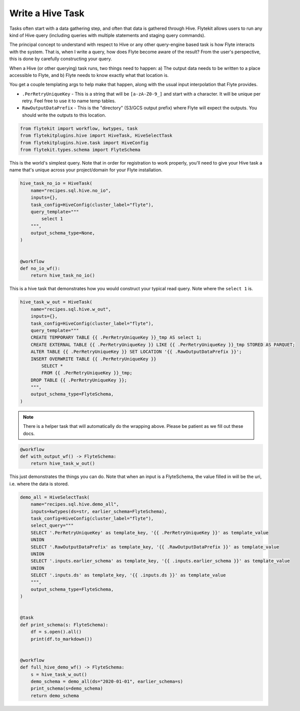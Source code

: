 
.. DO NOT EDIT.
.. THIS FILE WAS AUTOMATICALLY GENERATED BY SPHINX-GALLERY.
.. TO MAKE CHANGES, EDIT THE SOURCE PYTHON FILE:
.. "auto_plugins/hive/hive.py"
.. LINE NUMBERS ARE GIVEN BELOW.

.. only:: html

    .. note::
        :class: sphx-glr-download-link-note

        Click :ref:`here <sphx_glr_download_auto_plugins_hive_hive.py>`
        to download the full example code

.. rst-class:: sphx-glr-example-title

.. _sphx_glr_auto_plugins_hive_hive.py:


Write a Hive Task
-------------------------

Tasks often start with a data gathering step, and often that data is gathered through Hive. Flytekit allows users to run
any kind of Hive query (including queries with multiple statements and staging query commands).

The principal concept to understand with respect to Hive or any other query-engine based task is how Flyte interacts
with the system. That is, when I write a query, how does Flyte become aware of the result? From the user's perspective,
this is done by carefully constructing your query.

When a Hive (or other querying) task runs, two things need to happen: a) The output data needs to be written to a place
accessible to Flyte, and b) Flyte needs to know exactly what that location is.

You get a couple templating args to help make that happen, along with the usual input interpolation that Flyte provides.

* ``.PerRetryUniqueKey`` - This is a string that will be ``[a-zA-Z0-9_]`` and start with a character. It will be unique
  per retry. Feel free to use it to name temp tables.
* ``RawOutputDataPrefix`` - This is the "directory" (S3/GCS output prefix) where Flyte will expect the outputs. You
  should write the outputs to this location.

.. GENERATED FROM PYTHON SOURCE LINES 23-28

.. code-block:: default

    from flytekit import workflow, kwtypes, task
    from flytekitplugins.hive import HiveTask, HiveSelectTask
    from flytekitplugins.hive.task import HiveConfig
    from flytekit.types.schema import FlyteSchema


.. GENERATED FROM PYTHON SOURCE LINES 29-31

This is the world's simplest query. Note that in order for registration to work properly, you'll need to give your
Hive task a name that's unique across your project/domain for your Flyte installation.

.. GENERATED FROM PYTHON SOURCE LINES 31-47

.. code-block:: default

    hive_task_no_io = HiveTask(
        name="recipes.sql.hive.no_io",
        inputs={},
        task_config=HiveConfig(cluster_label="flyte"),
        query_template="""
            select 1
        """,
        output_schema_type=None,
    )


    @workflow
    def no_io_wf():
        return hive_task_no_io()



.. GENERATED FROM PYTHON SOURCE LINES 48-49

This is a hive task that demonstrates how you would construct your typical read query. Note where the ``select 1`` is.

.. GENERATED FROM PYTHON SOURCE LINES 49-65

.. code-block:: default

    hive_task_w_out = HiveTask(
        name="recipes.sql.hive.w_out",
        inputs={},
        task_config=HiveConfig(cluster_label="flyte"),
        query_template="""
        CREATE TEMPORARY TABLE {{ .PerRetryUniqueKey }}_tmp AS select 1;
        CREATE EXTERNAL TABLE {{ .PerRetryUniqueKey }} LIKE {{ .PerRetryUniqueKey }}_tmp STORED AS PARQUET;
        ALTER TABLE {{ .PerRetryUniqueKey }} SET LOCATION '{{ .RawOutputDataPrefix }}';
        INSERT OVERWRITE TABLE {{ .PerRetryUniqueKey }}
            SELECT *
            FROM {{ .PerRetryUniqueKey }}_tmp;
        DROP TABLE {{ .PerRetryUniqueKey }};
        """,
        output_schema_type=FlyteSchema,
    )


.. GENERATED FROM PYTHON SOURCE LINES 66-70

.. note::

   There is a helper task that will automatically do the wrapping above. Please be patient as we fill out these docs.


.. GENERATED FROM PYTHON SOURCE LINES 70-77

.. code-block:: default



    @workflow
    def with_output_wf() -> FlyteSchema:
        return hive_task_w_out()



.. GENERATED FROM PYTHON SOURCE LINES 78-80

This just demonstrates the things you can do. Note that when an input is a FlyteSchema, the value filled in will
be the uri, i.e. where the data is stored.

.. GENERATED FROM PYTHON SOURCE LINES 80-109

.. code-block:: default

    demo_all = HiveSelectTask(
        name="recipes.sql.hive.demo_all",
        inputs=kwtypes(ds=str, earlier_schema=FlyteSchema),
        task_config=HiveConfig(cluster_label="flyte"),
        select_query="""
        SELECT '.PerRetryUniqueKey' as template_key, '{{ .PerRetryUniqueKey }}' as template_value 
        UNION
        SELECT '.RawOutputDataPrefix' as template_key, '{{ .RawOutputDataPrefix }}' as template_value
        UNION
        SELECT '.inputs.earlier_schema' as template_key, '{{ .inputs.earlier_schema }}' as template_value
        UNION
        SELECT '.inputs.ds' as template_key, '{{ .inputs.ds }}' as template_value
        """,
        output_schema_type=FlyteSchema,
    )


    @task
    def print_schema(s: FlyteSchema):
        df = s.open().all()
        print(df.to_markdown())


    @workflow
    def full_hive_demo_wf() -> FlyteSchema:
        s = hive_task_w_out()
        demo_schema = demo_all(ds="2020-01-01", earlier_schema=s)
        print_schema(s=demo_schema)
        return demo_schema


.. rst-class:: sphx-glr-timing

   **Total running time of the script:** ( 0 minutes  0.000 seconds)


.. _sphx_glr_download_auto_plugins_hive_hive.py:


.. only :: html

 .. container:: sphx-glr-footer
    :class: sphx-glr-footer-example



  .. container:: sphx-glr-download sphx-glr-download-python

     :download:`Download Python source code: hive.py <hive.py>`



  .. container:: sphx-glr-download sphx-glr-download-jupyter

     :download:`Download Jupyter notebook: hive.ipynb <hive.ipynb>`


.. only:: html

 .. rst-class:: sphx-glr-signature

    `Gallery generated by Sphinx-Gallery <https://sphinx-gallery.github.io>`_
